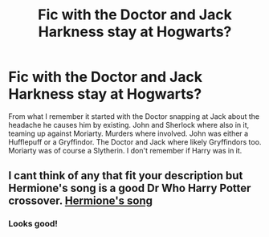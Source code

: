 #+TITLE: Fic with the Doctor and Jack Harkness stay at Hogwarts?

* Fic with the Doctor and Jack Harkness stay at Hogwarts?
:PROPERTIES:
:Author: Just_a_Lurker2
:Score: 1
:DateUnix: 1609023543.0
:DateShort: 2020-Dec-27
:FlairText: What's That Fic?
:END:
From what I remember it started with the Doctor snapping at Jack about the headache he causes him by existing. John and Sherlock where also in it, teaming up against Moriarty. Murders where involved. John was either a Hufflepuff or a Gryffindor. The Doctor and Jack where likely Gryffindors too. Moriarty was of course a Slytherin. I don't remember if Harry was in it.


** I cant think of any that fit your description but Hermione's song is a good Dr Who Harry Potter crossover. [[https://m.fanfiction.net/s/7102418/1/Hermione-s-Song][Hermione's song]]
:PROPERTIES:
:Author: hank10101010
:Score: 1
:DateUnix: 1609034313.0
:DateShort: 2020-Dec-27
:END:

*** Looks good!
:PROPERTIES:
:Author: Just_a_Lurker2
:Score: 1
:DateUnix: 1609063547.0
:DateShort: 2020-Dec-27
:END:
